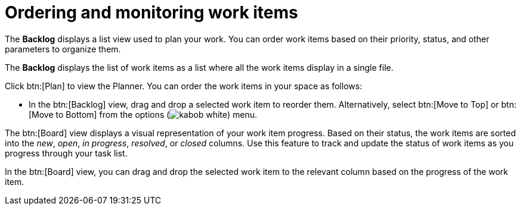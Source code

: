 [id="ordering_and_monitoring_work_items"]
= Ordering and monitoring work items

The *Backlog* displays a list view used to plan your work. You can order work items based on their priority, status, and other parameters to organize them.

The *Backlog* displays the list of work items as a list where all the work items display in a single file.

Click btn:[Plan] to view the Planner. You can order the work items in your space as follows:

* In the btn:[Backlog] view, drag and drop a selected work item to reorder them. Alternatively, select btn:[Move to Top] or btn:[Move to Bottom] from the options (image:kabob_white.png[title="Options"]) menu.

The btn:[Board] view displays a visual representation of your work item progress. Based on their status, the work items are sorted into the _new_, _open_, _in progress_, _resolved_, or _closed_ columns. Use this feature to track and update the status of work items as you progress through your task list.

In the btn:[Board] view, you can drag and drop the selected work item to the relevant column based on the progress of the work item.

